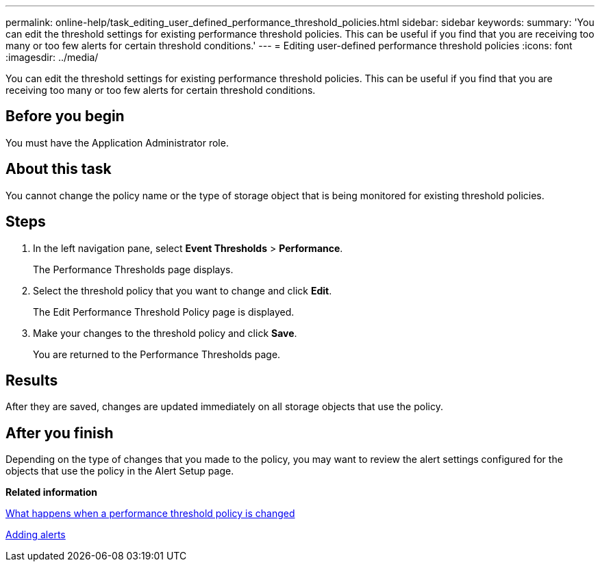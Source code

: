 ---
permalink: online-help/task_editing_user_defined_performance_threshold_policies.html
sidebar: sidebar
keywords: 
summary: 'You can edit the threshold settings for existing performance threshold policies. This can be useful if you find that you are receiving too many or too few alerts for certain threshold conditions.'
---
= Editing user-defined performance threshold policies
:icons: font
:imagesdir: ../media/

[.lead]
You can edit the threshold settings for existing performance threshold policies. This can be useful if you find that you are receiving too many or too few alerts for certain threshold conditions.

== Before you begin

You must have the Application Administrator role.

== About this task

You cannot change the policy name or the type of storage object that is being monitored for existing threshold policies.

== Steps

. In the left navigation pane, select *Event Thresholds* > *Performance*.
+
The Performance Thresholds page displays.

. Select the threshold policy that you want to change and click *Edit*.
+
The Edit Performance Threshold Policy page is displayed.

. Make your changes to the threshold policy and click *Save*.
+
You are returned to the Performance Thresholds page.

== Results

After they are saved, changes are updated immediately on all storage objects that use the policy.

== After you finish

Depending on the type of changes that you made to the policy, you may want to review the alert settings configured for the objects that use the policy in the Alert Setup page.

*Related information*

xref:concept_what_happens_when_a_performance_threshold_policy_is_changed_opm.adoc[What happens when a performance threshold policy is changed]

xref:task_adding_alerts.adoc[Adding alerts]
